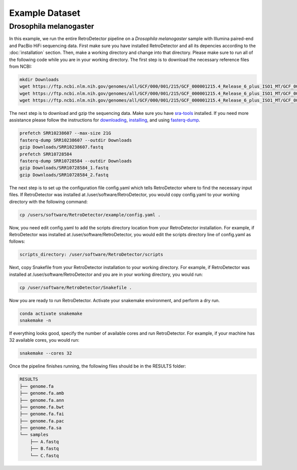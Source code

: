 Example Dataset
===============

Drosophila melanogaster
-----------------------

In this example, we run the entire RetroDetector pipeline on a *Drosophila melanogaster* sample with Illumina paired-end and PacBio HiFi sequencing data. First make sure you have installed RetroDetector and all its depencies according to the :doc:`installation` section. Then, make a working directory and change into that directory. Please make sure to run all of the following code while you are in your working directory. The first step is to download the necessary reference files from NCBI:

.. code-block:: console
   
   mkdir Downloads
   wget https://ftp.ncbi.nlm.nih.gov/genomes/all/GCF/000/001/215/GCF_000001215.4_Release_6_plus_ISO1_MT/GCF_000001215.4_Release_6_plus_ISO1_MT_genomic.fna.gz -O Downloads/ncbi_dmel.genomic.fna.gz
   wget https://ftp.ncbi.nlm.nih.gov/genomes/all/GCF/000/001/215/GCF_000001215.4_Release_6_plus_ISO1_MT/GCF_000001215.4_Release_6_plus_ISO1_MT_genomic.gtf.gz -O Downloads/ncbi_dmel.genomic.gtf.gz
   wget https://ftp.ncbi.nlm.nih.gov/genomes/all/GCF/000/001/215/GCF_000001215.4_Release_6_plus_ISO1_MT/GCF_000001215.4_Release_6_plus_ISO1_MT_rna_from_genomic.fna.gz -O Downloads/ncbi_dmel.rna_from_genomic.fna.gz

The next step is to download and gzip the sequencing data. Make sure you have `sra-tools <https://github.com/ncbi/sra-tools>`_ installed. If you need more assistance please follow the instructions for `downloading <https://github.com/ncbi/sra-tools/wiki/01.-Downloading-SRA-Toolkit>`_, `installing <https://github.com/ncbi/sra-tools/wiki/02.-Installing-SRA-Toolkit>`_, and using `fasterq-dump <https://github.com/ncbi/sra-tools/wiki/08.-prefetch-and-fasterq-dump>`_.

.. code-block:: console

   prefetch SRR10238607 --max-size 21G
   fasterq-dump SRR10238607 --outdir Downloads
   gzip Downloads/SRR10238607.fastq
   prefetch SRR10728584
   fasterq-dump SRR10728584 --outdir Downloads
   gzip Downloads/SRR10728584_1.fastq
   gzip Downloads/SRR10728584_2.fastq
 
The next step is to set up the configuration file config.yaml which tells RetroDetector where to find the necessary input files. If RetroDetector was installed at /user/software/RetroDetector, you would copy config.yaml to your working directory with the following command:

.. code-block:: console

   cp /users/software/RetroDetector/example/config.yaml .

Now, you need edit config.yaml to add the scripts directory location from your RetroDetector installation. For example, if RetroDetector was installed at /user/software/RetroDetector, you would edit the scripts directory line of config.yaml as follows:

.. code-block:: console

   scripts_directory: /user/software/RetroDetector/scripts

Next, copy Snakefile from your RetroDetector installation to your working directory. For example, if RetroDetector was installed at /user/software/RetroDetector and you are in your working directory, you would run:

.. code-block:: console

   cp /user/software/RetroDetector/Snakefile .

Now you are ready to run RetroDetector. Activate your snakemake environment, and perform a dry run.

.. code-block:: console

   conda activate snakemake
   snakemake -n

If everything looks good, specify the number of available cores and run RetroDetector. For example, if your machine has 32 available cores, you would run:

.. code-block:: console

   snakemake --cores 32

Once the pipeline finishes running, the following files should be in the RESULTS folder:

.. code-block:: console

   RESULTS
   ├── genome.fa
   ├── genome.fa.amb
   ├── genome.fa.ann
   ├── genome.fa.bwt
   ├── genome.fa.fai
   ├── genome.fa.pac
   ├── genome.fa.sa
   └── samples
       ├── A.fastq
       ├── B.fastq
       └── C.fastq
